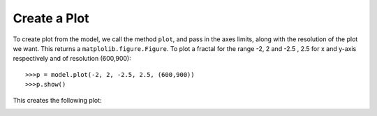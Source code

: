 Create a Plot
===============

To create plot from the model, we call the method ``plot``, and
pass in the axes limits, along with the resolution of the plot we
want. This returns a ``matplolib.figure.Figure``. To plot a fractal
for the range -2, 2 and -2.5 , 2.5 for x and y-axis respectively
and of resolution (600,900)::

    >>>p = model.plot(-2, 2, -2.5, 2.5, (600,900))
    >>>p.show()

This creates the following plot:

.. image:: /_static/howto_plot.png
    :align: center
